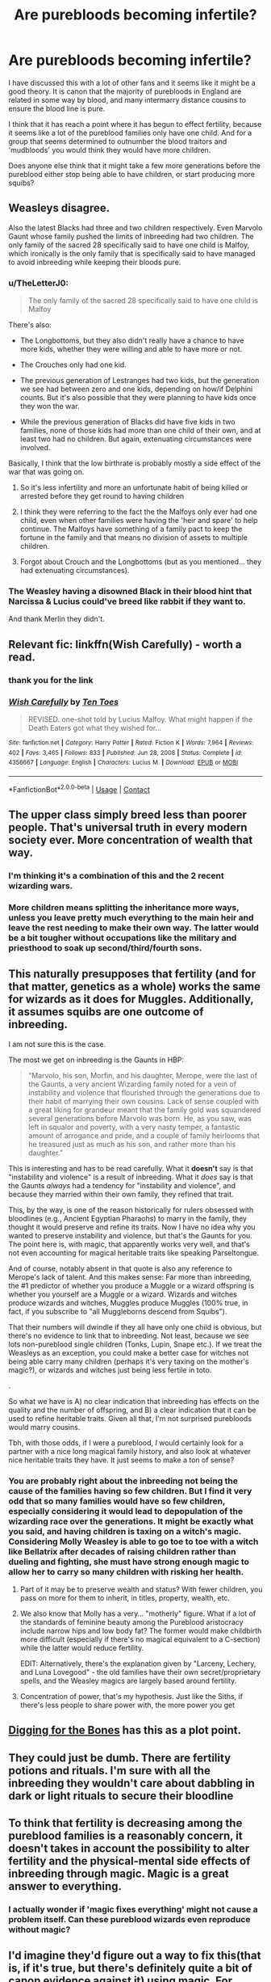 #+TITLE: Are purebloods becoming infertile?

* Are purebloods becoming infertile?
:PROPERTIES:
:Author: nickytheginger
:Score: 25
:DateUnix: 1613513683.0
:DateShort: 2021-Feb-17
:FlairText: Discussion
:END:
I have discussed this with a lot of other fans and it seems like it might be a good theory. It is canon that the majority of purebloods in England are related in some way by blood, and many intermarry distance cousins to ensure the blood line is pure.

I think that it has reach a point where it has begun to effect fertility, because it seems like a lot of the pureblood families only have one child. And for a group that seems determined to outnumber the blood traitors and 'mudbloods' you would think they would have more children.

Does anyone else think that it might take a few more generations before the pureblood either stop being able to have children, or start producing more squibs?


** Weasleys disagree.

Also the latest Blacks had three and two children respectively. Even Marvolo Gaunt whose family pushed the limits of inbreeding had two children. The only family of the sacred 28 specifically said to have one child is Malfoy, which ironically is the only family that is specifically said to have managed to avoid inbreeding while keeping their bloods pure.
:PROPERTIES:
:Author: I_love_DPs
:Score: 37
:DateUnix: 1613513960.0
:DateShort: 2021-Feb-17
:END:

*** u/TheLetterJ0:
#+begin_quote
  The only family of the sacred 28 specifically said to have one child is Malfoy
#+end_quote

There's also:

- The Longbottoms, but they also didn't really have a chance to have more kids, whether they were willing and able to have more or not.

- The Crouches only had one kid.

- The previous generation of Lestranges had two kids, but the generation we see had between zero and one kids, depending on how/if Delphini counts. But it's also possible that they were planning to have kids once they won the war.

- While the previous generation of Blacks did have five kids in two families, none of those kids had more than one child of their own, and at least two had no children. But again, extenuating circumstances were involved.

Basically, I think that the low birthrate is probably mostly a side effect of the war that was going on.
:PROPERTIES:
:Author: TheLetterJ0
:Score: 31
:DateUnix: 1613517059.0
:DateShort: 2021-Feb-17
:END:

**** So it's less infertility and more an unfortunate habit of being killed or arrested before they get round to having children
:PROPERTIES:
:Author: Electric999999
:Score: 23
:DateUnix: 1613538252.0
:DateShort: 2021-Feb-17
:END:


**** I think they were referring to the fact the the Malfoys only ever had one child, even when other families were having the 'heir and spare' to help continue. The Malfoys have something of a family pact to keep the fortune in the family and that means no division of assets to multiple children.
:PROPERTIES:
:Author: MarieGT56
:Score: 8
:DateUnix: 1613577107.0
:DateShort: 2021-Feb-17
:END:


**** Forgot about Crouch and the Longbottoms (but as you mentioned... they had extenuating circumstances).
:PROPERTIES:
:Author: I_love_DPs
:Score: 5
:DateUnix: 1613517310.0
:DateShort: 2021-Feb-17
:END:


*** The Weasley having a disowned Black in their blood hint that Narcissa & Lucius could've breed like rabbit if they want to.

And thank Merlin they didn't.
:PROPERTIES:
:Author: pm-me-your-nenen
:Score: 15
:DateUnix: 1613514612.0
:DateShort: 2021-Feb-17
:END:


** Relevant fic: linkffn(Wish Carefully) - worth a read.
:PROPERTIES:
:Author: KrozJr_UK
:Score: 10
:DateUnix: 1613516869.0
:DateShort: 2021-Feb-17
:END:

*** thank you for the link
:PROPERTIES:
:Author: nickytheginger
:Score: 4
:DateUnix: 1613517466.0
:DateShort: 2021-Feb-17
:END:


*** [[https://www.fanfiction.net/s/4356667/1/][*/Wish Carefully/*]] by [[https://www.fanfiction.net/u/1193258/Ten-Toes][/Ten Toes/]]

#+begin_quote
  REVISED. one-shot told by Lucius Malfoy. What might happen if the Death Eaters got what they wished for...
#+end_quote

^{/Site/:} ^{fanfiction.net} ^{*|*} ^{/Category/:} ^{Harry} ^{Potter} ^{*|*} ^{/Rated/:} ^{Fiction} ^{K} ^{*|*} ^{/Words/:} ^{7,964} ^{*|*} ^{/Reviews/:} ^{402} ^{*|*} ^{/Favs/:} ^{3,465} ^{*|*} ^{/Follows/:} ^{833} ^{*|*} ^{/Published/:} ^{Jun} ^{28,} ^{2008} ^{*|*} ^{/Status/:} ^{Complete} ^{*|*} ^{/id/:} ^{4356667} ^{*|*} ^{/Language/:} ^{English} ^{*|*} ^{/Characters/:} ^{Lucius} ^{M.} ^{*|*} ^{/Download/:} ^{[[http://www.ff2ebook.com/old/ffn-bot/index.php?id=4356667&source=ff&filetype=epub][EPUB]]} ^{or} ^{[[http://www.ff2ebook.com/old/ffn-bot/index.php?id=4356667&source=ff&filetype=mobi][MOBI]]}

--------------

*FanfictionBot*^{2.0.0-beta} | [[https://github.com/FanfictionBot/reddit-ffn-bot/wiki/Usage][Usage]] | [[https://www.reddit.com/message/compose?to=tusing][Contact]]
:PROPERTIES:
:Author: FanfictionBot
:Score: 3
:DateUnix: 1613516896.0
:DateShort: 2021-Feb-17
:END:


** The upper class simply breed less than poorer people. That's universal truth in every modern society ever. More concentration of wealth that way.
:PROPERTIES:
:Author: Laz505
:Score: 28
:DateUnix: 1613523779.0
:DateShort: 2021-Feb-17
:END:

*** I'm thinking it's a combination of this and the 2 recent wizarding wars.
:PROPERTIES:
:Author: Glassjoe1337
:Score: 22
:DateUnix: 1613528357.0
:DateShort: 2021-Feb-17
:END:


*** More children means splitting the inheritance more ways, unless you leave pretty much everything to the main heir and leave the rest needing to make their own way. The latter would be a bit tougher without occupations like the military and priesthood to soak up second/third/fourth sons.
:PROPERTIES:
:Author: WhosThisGeek
:Score: 4
:DateUnix: 1613577432.0
:DateShort: 2021-Feb-17
:END:


** This naturally presupposes that fertility (and for that matter, genetics as a whole) works the same for wizards as it does for Muggles. Additionally, it assumes squibs are one outcome of inbreeding.

I am not sure this is the case.

The most we get on inbreeding is the Gaunts in HBP:

#+begin_quote
  “Marvolo, his son, Morfin, and his daughter, Merope, were the last of the Gaunts, a very ancient Wizarding family noted for a vein of instability and violence that flourished through the generations due to their habit of marrying their own cousins. Lack of sense coupled with a great liking for grandeur meant that the family gold was squandered several generations before Marvolo was born. He, as you saw, was left in squalor and poverty, with a very nasty temper, a fantastic amount of arrogance and pride, and a couple of family heirlooms that he treasured just as much as his son, and rather more than his daughter.”
#+end_quote

This is interesting and has to be read carefully. What it *doesn't* say is that "instability and violence" is a result of inbreeding. What it /does/ say is that the Gaunts /always/ had a tendency for "instability and violence", and because they married within their own family, they refined that trait.

This, by the way, is one of the reason historically for rulers obsessed with bloodlines (e.g., Ancient Egyptian Pharaohs) to marry in the family, they thought it would preserve and refine its traits. Now I have no idea why you wanted to preserve instability and violence, but that's the Gaunts for you. The point here is, with magic, that apparently works very well, and that's not even accounting for magical heritable traits like speaking Parseltongue.

And of course, notably absent in that quote is also any reference to Merope's lack of talent. And this makes sense: Far more than inbreeding, the #1 predictor of whether you produce a Muggle or a wizard offspring is whether you yourself are a Muggle or a wizard. Wizards and witches produce wizards and witches, Muggles produce Muggles (100% true, in fact, if you subscribe to "all Muggleborns descend from Squibs").

That their numbers will dwindle if they all have only one child is obvious, but there's no evidence to link that to inbreeding. Not least, because we see lots non-pureblood single children (Tonks, Lupin, Snape etc.). If we treat the Weasleys as an exception, you could make a better case for witches not being able carry many children (perhaps it's very taxing on the mother's magic?), or wizards and witches just being less fertile in toto.

.

So what we have is A) no clear indication that inbreeding has effects on the quality and the number of offspring, and B) a clear indication that it can be used to refine heritable traits. Given all that, I'm not surprised purebloods would marry cousins.

Tbh, with those odds, if I were a pureblood, /I/ would certainly look for a partner with a nice long magical family history, and also look at whatever nice heritable traits they have. It just seems to make a ton of sense?
:PROPERTIES:
:Author: Sescquatch
:Score: 12
:DateUnix: 1613520051.0
:DateShort: 2021-Feb-17
:END:

*** You are probably right about the inbreeding not being the cause of the families having so few children. But I find it very odd that so many families would have so few children, especially considering it would lead to depopulation of the wizarding race over the generations. It might be exactly what you said, and having children is taxing on a witch's magic. Considering Molly Weasley is able to go toe to toe with a witch like Bellatrix after decades of raising children rather than dueling and fighting, she must have strong enough magic to allow her to carry so many children with risking her health.
:PROPERTIES:
:Author: nickytheginger
:Score: 5
:DateUnix: 1613520989.0
:DateShort: 2021-Feb-17
:END:

**** Part of it may be to preserve wealth and status? With fewer children, you pass on more for them to inherit, in titles, property, wealth, etc.
:PROPERTIES:
:Author: ChingusSupreme01
:Score: 4
:DateUnix: 1613534917.0
:DateShort: 2021-Feb-17
:END:


**** We also know that Molly has a very... "motherly" figure. What if a lot of the standards of feminine beauty among the Pureblood aristocracy include narrow hips and low body fat? The former would make childbirth more difficult (especially if there's no magical equivalent to a C-section) while the latter would reduce fertility.

EDIT: Alternatively, there's the explanation given by "Larceny, Lechery, and Luna Lovegood" - the old families have their own secret/proprietary spells, and the Weasley magics are largely based around fertility.
:PROPERTIES:
:Author: WhosThisGeek
:Score: 5
:DateUnix: 1613577996.0
:DateShort: 2021-Feb-17
:END:


**** Concentration of power, that's my hypothesis. Just like the Siths, if there's less people to share power with, the more power you get
:PROPERTIES:
:Author: Phaeneaux
:Score: 2
:DateUnix: 1613595992.0
:DateShort: 2021-Feb-18
:END:


** [[https://www.fanfiction.net/s/6782408/1/Digging-for-the-Bones][Digging for the Bones]] has this as a plot point.
:PROPERTIES:
:Author: TheChileanBlob
:Score: 3
:DateUnix: 1613539333.0
:DateShort: 2021-Feb-17
:END:


** They could just be dumb. There are fertility potions and rituals. I'm sure with all the inbreeding they wouldn't care about dabbling in dark or light rituals to secure their bloodline
:PROPERTIES:
:Author: lynxman28
:Score: 2
:DateUnix: 1613571408.0
:DateShort: 2021-Feb-17
:END:


** To think that fertility is decreasing among the pureblood families is a reasonably concern, it doesn't takes in account the possibility to alter fertility and the physical-mental side effects of inbreeding through magic. Magic is a great answer to everything.
:PROPERTIES:
:Author: Phaeneaux
:Score: 2
:DateUnix: 1613595713.0
:DateShort: 2021-Feb-18
:END:

*** I actually wonder if 'magic fixes everything' might not cause a problem itself. Can these pureblood wizards even reproduce without magic?
:PROPERTIES:
:Author: nickytheginger
:Score: 1
:DateUnix: 1613597011.0
:DateShort: 2021-Feb-18
:END:


** I'd imagine they'd figure out a way to fix this(that is, if it's true, but there's definitely quite a bit of canon evidence against it) using magic. For example, fertility rituals(like in [[https://archiveofourown.org/works/15657996/chapters/36370017][Variation]]) or something like that.
:PROPERTIES:
:Author: cest_la_via
:Score: 3
:DateUnix: 1613528090.0
:DateShort: 2021-Feb-17
:END:


** RemindMe! 1 week
:PROPERTIES:
:Author: Savage747
:Score: 1
:DateUnix: 1613552638.0
:DateShort: 2021-Feb-17
:END:

*** I will be messaging you in 7 days on [[http://www.wolframalpha.com/input/?i=2021-02-24%2009:03:58%20UTC%20To%20Local%20Time][*2021-02-24 09:03:58 UTC*]] to remind you of [[https://np.reddit.com/r/HPfanfiction/comments/llf3t4/are_purebloods_becoming_infertile/gnqxqwh/?context=3][*this link*]]

[[https://np.reddit.com/message/compose/?to=RemindMeBot&subject=Reminder&message=%5Bhttps%3A%2F%2Fwww.reddit.com%2Fr%2FHPfanfiction%2Fcomments%2Fllf3t4%2Fare_purebloods_becoming_infertile%2Fgnqxqwh%2F%5D%0A%0ARemindMe%21%202021-02-24%2009%3A03%3A58%20UTC][*CLICK THIS LINK*]] to send a PM to also be reminded and to reduce spam.

^{Parent commenter can} [[https://np.reddit.com/message/compose/?to=RemindMeBot&subject=Delete%20Comment&message=Delete%21%20llf3t4][^{delete this message to hide from others.}]]

--------------

[[https://np.reddit.com/r/RemindMeBot/comments/e1bko7/remindmebot_info_v21/][^{Info}]]

[[https://np.reddit.com/message/compose/?to=RemindMeBot&subject=Reminder&message=%5BLink%20or%20message%20inside%20square%20brackets%5D%0A%0ARemindMe%21%20Time%20period%20here][^{Custom}]]
[[https://np.reddit.com/message/compose/?to=RemindMeBot&subject=List%20Of%20Reminders&message=MyReminders%21][^{Your Reminders}]]
[[https://np.reddit.com/message/compose/?to=Watchful1&subject=RemindMeBot%20Feedback][^{Feedback}]]
:PROPERTIES:
:Author: RemindMeBot
:Score: 1
:DateUnix: 1613552675.0
:DateShort: 2021-Feb-17
:END:
